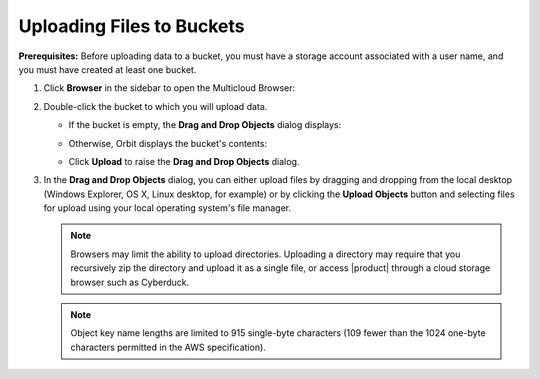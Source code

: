 Uploading Files to Buckets
==========================

**Prerequisites:** Before uploading data to a bucket, you must have a
storage account associated with a user name, and you must have created
at least one bucket.

#. Click **Browser** in the sidebar to open the Multicloud Browser:

   .. image:: ../../Graphics/sidebar_browser_button.png

#. Double-click the bucket to which you will upload data. 

   |image0|

   - If the bucket is empty, the **Drag and Drop Objects** dialog displays:

     |image1|

   - Otherwise, Orbit displays the bucket's contents:

     .. image:: ../../Graphics/Orbit_file_operations.png

   - Click **Upload** to raise the **Drag and Drop Objects** dialog.
  
     .. image:: ../../Graphics/upload_button_hover.png

#. In the **Drag and Drop Objects** dialog, you can either upload files by
   dragging and dropping from the local desktop (Windows Explorer, OS X, Linux
   desktop, for example) or by clicking the **Upload Objects** button and
   selecting files for upload using your local operating system's file manager.

   .. note::

      Browsers may limit the ability to upload directories. Uploading a
      directory may require that you recursively zip the directory and upload it
      as a single file, or access |product| through a cloud storage browser such as
      Cyberduck.

   .. note::

      Object key name lengths are limited to 915 single-byte characters (109
      fewer than the 1024 one-byte characters permitted in the AWS
      specification).

.. |image0| image:: ../../Graphics/Orbit_multicloud_browser_with_values1.png
.. |image1| image:: ../../Graphics/Orbit_upload_objects.png
